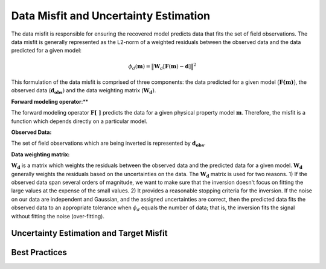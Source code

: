.. _InversionFun_Misfit:

Data Misfit and Uncertainty Estimation
======================================

The data misfit is responsible for ensuring the recovered model predicts data that fits the set of field observations. The data misfit is generally represented as the L2-norm of a weighted residuals between the observed data and the data predicted for a given model:

.. math::
    \phi_d(\mathbf{m}) = \big \| \mathbf{W}_d [ \mathbf{F}(\mathbf{m})-\mathbf{d} ] \big \| ^2

This formulation of the data misfit is comprised of three components: the data predicted for a given model :math:`\big (\mathbf{F (m)} \big )`, the observed data (:math:`\mathbf{d_{obs}})` and the data weighting matrix (:math:`\mathbf{W_d})`.

**Forward modeling operator**:**

The forward modeling operator :math:`\mathbf{F[\;\; ]}` predicts the data for a given physical property model :math:`\mathbf{m}`. Therefore, the misfit is a function which depends directly on a particular model.

**Observed Data:**

The set of field observations which are being inverted is represented by :math:`\mathbf{d_{obs}}`.

**Data weighting matrix:**

:math:`\mathbf{W_d}` is a matrix which weights the residuals between the observed data and the predicted data for a given model. :math:`\mathbf{W_d}` generally weights the residuals based on the uncertainties on the data. The :math:`\mathbf{W_d}` matrix is used for two reasons. 1) If the observed data span several orders of magnitude, we want to make sure that the inversion doesn't focus on fitting the large values at the expense of the small values. 2) It provides a reasonable stopping criteria for the inversion. If the noise on our data are independent and Gaussian, and the assigned uncertainties are correct, then the predicted data fits the observed data to an appropriate tolerance when :math:`\phi_d` equals the number of data; that is, the inversion fits the signal without fitting the noise (over-fitting).

.. _InversionFun_Misfit_Uncertainties:

Uncertainty Estimation and Target Misfit
----------------------------------------







.. _InversionFun_Misfit_Practices:

Best Practices
--------------








